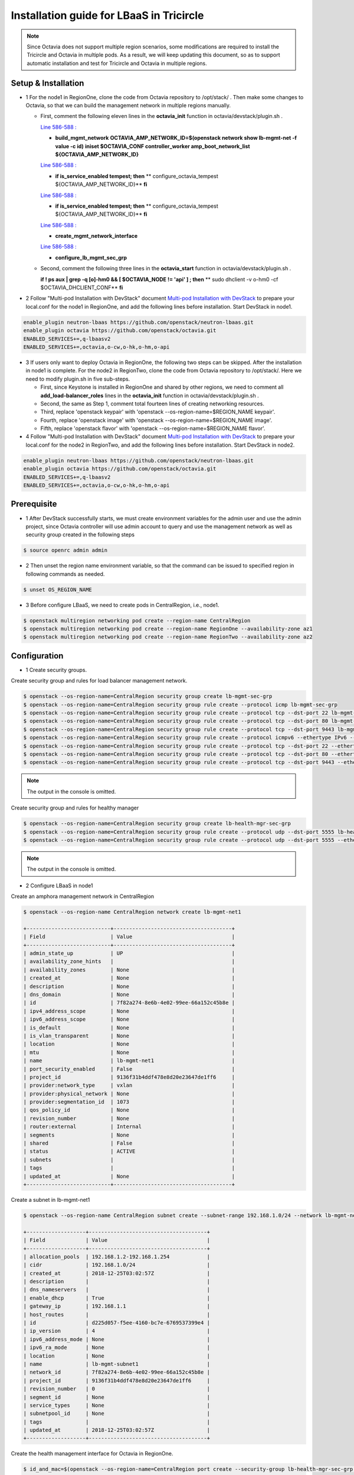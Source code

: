 =========================================
Installation guide for LBaaS in Tricircle
=========================================

.. note:: Since Octavia does not support multiple region scenarios, some
   modifications are required to install the Tricircle and Octavia in multiple
   pods. As a result, we will keep updating this document, so as to support
   automatic installation and test for Tricircle and Octavia in multiple regions.

Setup & Installation
^^^^^^^^^^^^^^^^^^^^

- 1 For the node1 in RegionOne, clone the code from Octavia repository to /opt/stack/ .
  Then make some changes to Octavia, so that we can build the management network in multiple regions manually.

  - First, comment the following eleven lines in the **octavia_init** function in octavia/devstack/plugin.sh .

    `Line 586-588 : <https://github.com/openstack/octavia/blob/master/devstack/plugin.sh#L586>`_

    - **build_mgmt_network**
      **OCTAVIA_AMP_NETWORK_ID=$(openstack network show lb-mgmt-net -f value -c id)**
      **iniset $OCTAVIA_CONF controller_worker amp_boot_network_list ${OCTAVIA_AMP_NETWORK_ID}**

    `Line 586-588 : <https://github.com/openstack/octavia/blob/master/devstack/plugin.sh#L593>`_

    - **if is_service_enabled tempest; then**
      **    configure_octavia_tempest ${OCTAVIA_AMP_NETWORK_ID}**
      **fi**

    `Line 586-588 : <https://github.com/openstack/octavia/blob/master/devstack/plugin.sh#L593>`_

    - **if is_service_enabled tempest; then**
      **    configure_octavia_tempest ${OCTAVIA_AMP_NETWORK_ID}**
      **fi**

    `Line 586-588 : <https://github.com/openstack/octavia/blob/master/devstack/plugin.sh#L593>`_

    - **create_mgmt_network_interface**

    `Line 586-588 : <https://github.com/openstack/octavia/blob/master/devstack/plugin.sh#L593>`_

    - **configure_lb_mgmt_sec_grp**

  - Second, comment the following three lines in the **octavia_start** function in octavia/devstack/plugin.sh .

    **if  ! ps aux | grep -q [o]-hm0 && [ $OCTAVIA_NODE != 'api' ] ; then**
    **    sudo dhclient -v o-hm0 -cf $OCTAVIA_DHCLIENT_CONF**
    **fi**

- 2 Follow "Multi-pod Installation with DevStack" document `Multi-pod Installation with DevStack <https://docs.openstack.org/tricircle/latest/install/installation-guide.html#multi-pod-installation-with-devstack>`_
  to prepare your local.conf for the node1 in RegionOne, and add the
  following lines before installation. Start DevStack in node1.

.. code-block:: console

  enable_plugin neutron-lbaas https://github.com/openstack/neutron-lbaas.git
  enable_plugin octavia https://github.com/openstack/octavia.git
  ENABLED_SERVICES+=,q-lbaasv2
  ENABLED_SERVICES+=,octavia,o-cw,o-hk,o-hm,o-api

- 3 If users only want to deploy Octavia in RegionOne, the following two
  steps can be skipped. After the installation in node1 is complete. For
  the node2 in RegionTwo, clone the code from Octavia repository to
  /opt/stack/. Here we need to modify plugin.sh in five sub-steps.

  - First, since Keystone is installed in RegionOne and shared by other
    regions, we need to comment all **add_load-balancer_roles** lines in
    the **octavia_init** function in octavia/devstack/plugin.sh .

  - Second, the same as Step 1, comment total fourteen lines of creating networking resources.

  - Third, replace 'openstack keypair' with
    'openstack --os-region-name=$REGION_NAME keypair'.

  - Fourth, replace
    'openstack image' with 'openstack --os-region-name=$REGION_NAME image'.

  - Fifth, replace 'openstack flavor' with
    'openstack --os-region-name=$REGION_NAME flavor'.

- 4 Follow "Multi-pod Installation with DevStack" document `Multi-pod Installation with DevStack <https://docs.openstack.org/tricircle/latest/install/installation-guide.html#multi-pod-installation-with-devstack>`_
  to prepare your local.conf for the node2 in RegionTwo, and add the
  following lines before installation. Start DevStack in node2.

.. code-block:: console

  enable_plugin neutron-lbaas https://github.com/openstack/neutron-lbaas.git
  enable_plugin octavia https://github.com/openstack/octavia.git
  ENABLED_SERVICES+=,q-lbaasv2
  ENABLED_SERVICES+=,octavia,o-cw,o-hk,o-hm,o-api

Prerequisite
^^^^^^^^^^^^

- 1 After DevStack successfully starts, we must create environment variables
  for the admin user and use the admin project, since Octavia controller will
  use admin account to query and use the management network as well as
  security group created in the following steps

.. code-block:: console

    $ source openrc admin admin

- 2 Then unset the region name environment variable, so that the command can be
  issued to specified region in following commands as needed.

.. code-block:: console

    $ unset OS_REGION_NAME

- 3 Before configure LBaaS, we need to create pods in CentralRegion, i.e., node1.

.. code-block:: console

    $ openstack multiregion networking pod create --region-name CentralRegion
    $ openstack multiregion networking pod create --region-name RegionOne --availability-zone az1
    $ openstack multiregion networking pod create --region-name RegionTwo --availability-zone az2

Configuration
^^^^^^^^^^^^^

- 1 Create security groups.

Create security group and rules for load balancer management network.

.. code-block:: console

    $ openstack --os-region-name=CentralRegion security group create lb-mgmt-sec-grp
    $ openstack --os-region-name=CentralRegion security group rule create --protocol icmp lb-mgmt-sec-grp
    $ openstack --os-region-name=CentralRegion security group rule create --protocol tcp --dst-port 22 lb-mgmt-sec-grp
    $ openstack --os-region-name=CentralRegion security group rule create --protocol tcp --dst-port 80 lb-mgmt-sec-grp
    $ openstack --os-region-name=CentralRegion security group rule create --protocol tcp --dst-port 9443 lb-mgmt-sec-grp
    $ openstack --os-region-name=CentralRegion security group rule create --protocol icmpv6 --ethertype IPv6 --remote-ip ::/0 lb-mgmt-sec-grp
    $ openstack --os-region-name=CentralRegion security group rule create --protocol tcp --dst-port 22 --ethertype IPv6 --remote-ip ::/0 lb-mgmt-sec-grp
    $ openstack --os-region-name=CentralRegion security group rule create --protocol tcp --dst-port 80 --ethertype IPv6 --remote-ip ::/0 lb-mgmt-sec-grp
    $ openstack --os-region-name=CentralRegion security group rule create --protocol tcp --dst-port 9443 --ethertype IPv6 --remote-ip ::/0 lb-mgmt-sec-grp

.. note:: The output in the console is omitted.

Create security group and rules for healthy manager

.. code-block:: console

    $ openstack --os-region-name=CentralRegion security group create lb-health-mgr-sec-grp
    $ openstack --os-region-name=CentralRegion security group rule create --protocol udp --dst-port 5555 lb-health-mgr-sec-grp
    $ openstack --os-region-name=CentralRegion security group rule create --protocol udp --dst-port 5555 --ethertype IPv6 --remote-ip ::/0 lb-health-mgr-sec-grp

.. note:: The output in the console is omitted.


- 2 Configure LBaaS in node1

Create an amphora management network in CentralRegion

.. code-block:: console

    $ openstack --os-region-name CentralRegion network create lb-mgmt-net1

    +---------------------------+--------------------------------------+
    | Field                     | Value                                |
    +---------------------------+--------------------------------------+
    | admin_state_up            | UP                                   |
    | availability_zone_hints   |                                      |
    | availability_zones        | None                                 |
    | created_at                | None                                 |
    | description               | None                                 |
    | dns_domain                | None                                 |
    | id                        | 7f82a274-8e6b-4e02-99ee-66a152c45b8e |
    | ipv4_address_scope        | None                                 |
    | ipv6_address_scope        | None                                 |
    | is_default                | None                                 |
    | is_vlan_transparent       | None                                 |
    | location                  | None                                 |
    | mtu                       | None                                 |
    | name                      | lb-mgmt-net1                         |
    | port_security_enabled     | False                                |
    | project_id                | 9136f31b4ddf478e8d20e23647de1ff6     |
    | provider:network_type     | vxlan                                |
    | provider:physical_network | None                                 |
    | provider:segmentation_id  | 1073                                 |
    | qos_policy_id             | None                                 |
    | revision_number           | None                                 |
    | router:external           | Internal                             |
    | segments                  | None                                 |
    | shared                    | False                                |
    | status                    | ACTIVE                               |
    | subnets                   |                                      |
    | tags                      |                                      |
    | updated_at                | None                                 |
    +---------------------------+--------------------------------------+

Create a subnet in lb-mgmt-net1

.. code-block:: console

    $ openstack --os-region-name CentralRegion subnet create --subnet-range 192.168.1.0/24 --network lb-mgmt-net1 lb-mgmt-subnet1

    +-------------------+--------------------------------------+
    | Field             | Value                                |
    +-------------------+--------------------------------------+
    | allocation_pools  | 192.168.1.2-192.168.1.254            |
    | cidr              | 192.168.1.0/24                       |
    | created_at        | 2018-12-25T03:02:57Z                 |
    | description       |                                      |
    | dns_nameservers   |                                      |
    | enable_dhcp       | True                                 |
    | gateway_ip        | 192.168.1.1                          |
    | host_routes       |                                      |
    | id                | d225d057-f5ee-4160-bc7e-6769537399e4 |
    | ip_version        | 4                                    |
    | ipv6_address_mode | None                                 |
    | ipv6_ra_mode      | None                                 |
    | location          | None                                 |
    | name              | lb-mgmt-subnet1                      |
    | network_id        | 7f82a274-8e6b-4e02-99ee-66a152c45b8e |
    | project_id        | 9136f31b4ddf478e8d20e23647de1ff6     |
    | revision_number   | 0                                    |
    | segment_id        | None                                 |
    | service_types     | None                                 |
    | subnetpool_id     | None                                 |
    | tags              |                                      |
    | updated_at        | 2018-12-25T03:02:57Z                 |
    +-------------------+--------------------------------------+

Create the health management interface for Octavia in RegionOne.

.. code-block:: console

    $ id_and_mac=$(openstack --os-region-name=CentralRegion port create --security-group lb-health-mgr-sec-grp --device-owner Octavia:health-mgr --network lb-mgmt-net1 octavia-health-manager-region-one-listen-port | awk '/ id | mac_address / {print $4}')
    $ id_and_mac=($id_and_mac)
    $ MGMT_PORT_ID=${id_and_mac[0]}
    $ MGMT_PORT_MAC=${id_and_mac[1]}
    $ MGMT_PORT_IP=$(openstack --os-region-name=RegionOne port show -f value -c fixed_ips $MGMT_PORT_ID | awk '{FS=",| "; gsub(",",""); gsub("'\''",""); for(i = 1; i <= NF; ++i) {if ($i ~ /^ip_address/) {n=index($i, "="); if (substr($i, n+1) ~ "\\.") print substr($i, n+1)}}}')
    $ openstack --os-region-name=RegionOne port set --host $(hostname)  $MGMT_PORT_ID
    $ sudo ovs-vsctl -- --may-exist add-port ${OVS_BRIDGE:-br-int} o-hm0 -- set Interface o-hm0 type=internal -- set Interface o-hm0 external-ids:iface-status=active -- set Interface o-hm0 external-ids:attached-mac=$MGMT_PORT_MAC -- set Interface o-hm0 external-ids:iface-id=$MGMT_PORT_ID -- set Interface o-hm0 external-ids:skip_cleanup=true
    $ OCTAVIA_DHCLIENT_CONF=/etc/octavia/dhcp/dhclient.conf
    $ sudo ip link set dev o-hm0 address $MGMT_PORT_MAC
    $ sudo dhclient -v o-hm0 -cf $OCTAVIA_DHCLIENT_CONF

    Listening on LPF/o-hm0/fa:16:3e:ea:1a:c9
    Sending on   LPF/o-hm0/fa:16:3e:ea:1a:c9
    Sending on   Socket/fallback
    DHCPDISCOVER on o-hm0 to 255.255.255.255 port 67 interval 3 (xid=0xae9d2b51)
    DHCPREQUEST of 192.168.1.5 on o-hm0 to 255.255.255.255 port 67 (xid=0x512b9dae)
    DHCPOFFER of 192.168.1.5 from 192.168.1.2
    DHCPACK of 192.168.1.5 from 192.168.1.2
    bound to 192.168.1.5 -- renewal in 38734 seconds.

    $ sudo iptables -I INPUT -i o-hm0 -p udp --dport 5555 -j ACCEPT


.. note:: As shown in the console, DHCP server allocates 192.168.1.5 as the
   IP of the health management interface, i.e., 0-hm. Hence, we need to
   modify the /etc/octavia/octavia.conf file to make Octavia aware of it and
   use the resources we just created, including health management interface,
   amphora security group and so on.

.. csv-table::
   :header: "Option", "Description", "Example"

   [health_manager] bind_ip, "the ip of health manager in RegionOne", 192.168.1.5
   [health_manager] bind_port, "the port health manager listens on", 5555
   [health_manager] controller_ip_port_list, "the ip and port of health manager binds in RegionOne", 192.168.1.5:5555
   [controller_worker] amp_boot_network_list, "the id of amphora management network in RegionOne", "query neutron to obtain it, i.e., the id of lb-mgmt-net1 in this doc"
   [controller_worker] amp_secgroup_list, "the id of security group created for amphora in central region", "query neutron to obtain it, i.e., the id of lb-mgmt-sec-grp"
   [neutron] service_name, "The name of the neutron service in the keystone catalog", neutron
   [neutron] endpoint, "Central neutron endpoint if override is necessary", http://192.168.56.5:20001/
   [neutron] region_name, "Region in Identity service catalog to use for communication with the OpenStack services", CentralRegion
   [neutron] endpoint_type, "Endpoint type", public
   [nova] service_name, "The name of the nova service in the keystone catalog", nova
   [nova] endpoint, "Custom nova endpoint if override is necessary", http://192.168.56.5/compute/v2.1
   [nova] region_name, "Region in Identity service catalog to use for communication with the OpenStack services", RegionOne
   [nova] endpoint_type, "Endpoint type in Identity service catalog to use for communication with the OpenStack services", public
   [glance] service_name, "The name of the glance service in the keystone catalog", glance
   [glance] endpoint, "Custom glance endpoint if override is necessary", http://192.168.56.5/image
   [glance] region_name, "Region in Identity service catalog to use for communication with the OpenStack services", RegionOne
   [glance] endpoint_type, "Endpoint type in Identity service catalog to use for communication with the OpenStack services", public

Restart all the services of Octavia in node1.

.. code-block:: console

    $ sudo systemctl restart devstack@o-*

- 2 If users only deploy Octavia in RegionOne, this step can be skipped.
  Configure LBaaS in node2.

Create an amphora management network in CentralRegion

.. code-block:: console

    $ openstack --os-region-name CentralRegion network create lb-mgmt-net2

    +---------------------------+--------------------------------------+
    | Field                     | Value                                |
    +---------------------------+--------------------------------------+
    | admin_state_up            | UP                                   |
    | availability_zone_hints   |                                      |
    | availability_zones        | None                                 |
    | created_at                | None                                 |
    | description               | None                                 |
    | dns_domain                | None                                 |
    | id                        | 70c7b0fa-5a2d-4a07-8127-6c98d6e3916d |
    | ipv4_address_scope        | None                                 |
    | ipv6_address_scope        | None                                 |
    | is_default                | None                                 |
    | is_vlan_transparent       | None                                 |
    | location                  | None                                 |
    | mtu                       | None                                 |
    | name                      | lb-mgmt-net2                         |
    | port_security_enabled     | False                                |
    | project_id                | 9136f31b4ddf478e8d20e23647de1ff6     |
    | provider:network_type     | vxlan                                |
    | provider:physical_network | None                                 |
    | provider:segmentation_id  | 1009                                 |
    | qos_policy_id             | None                                 |
    | revision_number           | None                                 |
    | router:external           | Internal                             |
    | segments                  | None                                 |
    | shared                    | False                                |
    | status                    | ACTIVE                               |
    | subnets                   |                                      |
    | tags                      |                                      |
    | updated_at                | None                                 |
    +---------------------------+--------------------------------------+

Create a subnet in lb-mgmt-net2

.. code-block:: console

    $ openstack --os-region-name CentralRegion subnet create --subnet-range 192.168.2.0/24 --network lb-mgmt-net2 lb-mgmt-subnet2

    +-------------------+--------------------------------------+
    | Field             | Value                                |
    +-------------------+--------------------------------------+
    | allocation_pools  | 192.168.2.2-192.168.2.254            |
    | cidr              | 192.168.2.0/24                       |
    | created_at        | 2018-12-25T03:12:52Z                 |
    | description       |                                      |
    | dns_nameservers   |                                      |
    | enable_dhcp       | True                                 |
    | gateway_ip        | 192.168.2.1                          |
    | host_routes       |                                      |
    | id                | 466a09aa-5e96-494b-b5b2-692c45e75c32 |
    | ip_version        | 4                                    |
    | ipv6_address_mode | None                                 |
    | ipv6_ra_mode      | None                                 |
    | location          | None                                 |
    | name              | lb-mgmt-subnet2                      |
    | network_id        | 70c7b0fa-5a2d-4a07-8127-6c98d6e3916d |
    | project_id        | 9136f31b4ddf478e8d20e23647de1ff6     |
    | revision_number   | 0                                    |
    | segment_id        | None                                 |
    | service_types     | None                                 |
    | subnetpool_id     | None                                 |
    | tags              |                                      |
    | updated_at        | 2018-12-25T03:12:52Z                 |
    +-------------------+--------------------------------------+

Create the health management interface for Octavia in RegionTwo.

.. code-block:: console

    $ id_and_mac=$(openstack --os-region-name=CentralRegion port create --security-group lb-health-mgr-sec-grp --device-owner Octavia:health-mgr --network lb-mgmt-net2 octavia-health-manager-region-two-listen-port | awk '/ id | mac_address / {print $4}')
    $ id_and_mac=($id_and_mac)
    $ MGMT_PORT_ID=${id_and_mac[0]}
    $ MGMT_PORT_MAC=${id_and_mac[1]}
    $ MGMT_PORT_IP=$(openstack --os-region-name=RegionTwo port show -f value -c fixed_ips $MGMT_PORT_ID | awk '{FS=",| "; gsub(",",""); gsub("'\''",""); for(i = 1; i <= NF; ++i) {if ($i ~ /^ip_address/) {n=index($i, "="); if (substr($i, n+1) ~ "\\.") print substr($i, n+1)}}}')
    $ openstack --os-region-name=RegionTwo port set --host $(hostname) $MGMT_PORT_ID
    $ sudo ovs-vsctl -- --may-exist add-port ${OVS_BRIDGE:-br-int} o-hm0 -- set Interface o-hm0 type=internal -- set Interface o-hm0 external-ids:iface-status=active -- set Interface o-hm0 external-ids:attached-mac=$MGMT_PORT_MAC -- set Interface o-hm0 external-ids:iface-id=$MGMT_PORT_ID -- set Interface o-hm0 external-ids:skip_cleanup=true
    $ OCTAVIA_DHCLIENT_CONF=/etc/octavia/dhcp/dhclient.conf
    $ sudo ip link set dev o-hm0 address $MGMT_PORT_MAC
    $ sudo dhclient -v o-hm0 -cf $OCTAVIA_DHCLIENT_CONF

    Listening on LPF/o-hm0/fa:16:3e:c3:7c:2b
    Sending on   LPF/o-hm0/fa:16:3e:c3:7c:2b
    Sending on   Socket/fallback
    DHCPDISCOVER on o-hm0 to 255.255.255.255 port 67 interval 3 (xid=0xc75c651f)
    DHCPREQUEST of 192.168.2.11 on o-hm0 to 255.255.255.255 port 67 (xid=0x1f655cc7)
    DHCPOFFER of 192.168.2.11 from 192.168.2.2
    DHCPACK of 192.168.2.11 from 192.168.2.2
    bound to 192.168.2.11 -- renewal in 35398 seconds.

    $ sudo iptables -I INPUT -i o-hm0 -p udp --dport 5555 -j ACCEPT

.. note:: The ip allocated by DHCP server, i.e., 192.168.2.11 in this case,
   is the bound and listened by health manager of Octavia. Please note that
   it will be used in the configuration file of Octavia.

Modify the /etc/octavia/octavia.conf in node2.

.. csv-table::
   :header: "Option", "Description", "Example"

   [health_manager] bind_ip, "the ip of health manager in RegionTwo", 192.168.2.11
   [health_manager] bind_port, "the port health manager listens on in RegionTwo", 5555
   [health_manager] controller_ip_port_list, "the ip and port of health manager binds in RegionTwo", 192.168.2.11:5555
   [controller_worker] amp_boot_network_list, "the id of amphora management network in RegionTwo", "query neutron to obtain it, i.e., the id of lb-mgmt-net2 in this doc"
   [controller_worker] amp_secgroup_list, "the id of security group created for amphora in central region", "query neutron to obtain it, i.e., the id of lb-mgmt-sec-grp"
   [neutron] service_name, "The name of the neutron service in the keystone catalog", neutron
   [neutron] endpoint, "Central neutron endpoint if override is necessary", http://192.168.56.6:20001/
   [neutron] region_name, "Region in Identity service catalog to use for communication with the OpenStack services", CentralRegion
   [neutron] endpoint_type, "Endpoint type", public
   [nova] service_name, "The name of the nova service in the keystone catalog", nova
   [nova] endpoint, "Custom nova endpoint if override is necessary", http://192.168.56.6/compute/v2.1
   [nova] region_name, "Region in Identity service catalog to use for communication with the OpenStack services", RegionTwo
   [nova] endpoint_type, "Endpoint type in Identity service catalog to use for communication with the OpenStack services", public
   [glance] service_name, "The name of the glance service in the keystone catalog", glance
   [glance] endpoint, "Custom glance endpoint if override is necessary", http://192.168.56.6/image
   [glance] region_name, "Region in Identity service catalog to use for communication with the OpenStack services", RegionTwo
   [glance] endpoint_type, "Endpoint type in Identity service catalog to use for communication with the OpenStack services", public

Restart all the services of Octavia in node2.

.. code-block:: console

    $ sudo systemctl restart devstack@o-*

By now, we finish installing LBaaS.

How to play
^^^^^^^^^^^

- 1 LBaaS members in one network and in same region

Here we take VxLAN as an example.

Create net1 in CentralRegion

.. code-block:: console

    $ openstack --os-region-name CentralRegion network create net1

    +---------------------------+--------------------------------------+
    | Field                     | Value                                |
    +---------------------------+--------------------------------------+
    | admin_state_up            | UP                                   |
    | availability_zone_hints   |                                      |
    | availability_zones        | None                                 |
    | created_at                | None                                 |
    | description               | None                                 |
    | dns_domain                | None                                 |
    | id                        | 22128c88-f9ca-41f6-8c22-9883c7420303 |
    | ipv4_address_scope        | None                                 |
    | ipv6_address_scope        | None                                 |
    | is_default                | None                                 |
    | is_vlan_transparent       | None                                 |
    | location                  | None                                 |
    | mtu                       | None                                 |
    | name                      | net1                                 |
    | port_security_enabled     | False                                |
    | project_id                | 9136f31b4ddf478e8d20e23647de1ff6     |
    | provider:network_type     | vxlan                                |
    | provider:physical_network | None                                 |
    | provider:segmentation_id  | 1040                                 |
    | qos_policy_id             | None                                 |
    | revision_number           | None                                 |
    | router:external           | Internal                             |
    | segments                  | None                                 |
    | shared                    | False                                |
    | status                    | ACTIVE                               |
    | subnets                   |                                      |
    | tags                      |                                      |
    | updated_at                | None                                 |
    +---------------------------+--------------------------------------+

Create a subnet in net1

.. code-block:: console

    $ openstack --os-region-name CentralRegion subnet create --subnet-range 10.0.1.0/24 --gateway none --network net1 subnet1

    +-------------------+--------------------------------------+
    | Field             | Value                                |
    +-------------------+--------------------------------------+
    | allocation_pools  | 10.0.1.1-10.0.1.254                  |
    | cidr              | 10.0.1.0/24                          |
    | created_at        | 2018-12-25T03:27:51Z                 |
    | description       |                                      |
    | dns_nameservers   |                                      |
    | enable_dhcp       | True                                 |
    | gateway_ip        | None                                 |
    | host_routes       |                                      |
    | id                | 94b61d0a-9b29-42ad-a006-981d7902288c |
    | ip_version        | 4                                    |
    | ipv6_address_mode | None                                 |
    | ipv6_ra_mode      | None                                 |
    | location          | None                                 |
    | name              | subnet1                              |
    | network_id        | 22128c88-f9ca-41f6-8c22-9883c7420303 |
    | project_id        | 9136f31b4ddf478e8d20e23647de1ff6     |
    | revision_number   | 1                                    |
    | segment_id        | None                                 |
    | service_types     | None                                 |
    | subnetpool_id     | None                                 |
    | tags              |                                      |
    | updated_at        | 2018-12-25T03:30:11Z                 |
    +-------------------+--------------------------------------+

.. note:: To enable adding instances as members with VIP, amphora adds a
   new route table to route the traffic sent from VIP to its gateway. However,
   in Tricircle, the gateway obtained from central neutron is not the real
   gateway in local neutron. As a result, we did not set any gateway for
   the subnet temporarily. We will remove the limitation in the future.

List all available flavors in RegionOne

.. code-block:: console

    $ nova --os-region-name=RegionOne flavor-list

    +----+-----------+-----------+------+-----------+------+-------+-------------+-----------+
    | ID | Name      | Memory_MB | Disk | Ephemeral | Swap | VCPUs | RXTX_Factor | Is_Public |
    +----+-----------+-----------+------+-----------+------+-------+-------------+-----------+
    | 1  | m1.tiny   | 512       | 1    | 0         |      | 1     | 1.0         | True      |
    | 2  | m1.small  | 2048      | 20   | 0         |      | 1     | 1.0         | True      |
    | 3  | m1.medium | 4096      | 40   | 0         |      | 2     | 1.0         | True      |
    | 4  | m1.large  | 8192      | 80   | 0         |      | 4     | 1.0         | True      |
    | 42 | m1.nano   | 64        | 0    | 0         |      | 1     | 1.0         | True      |
    | 5  | m1.xlarge | 16384     | 160  | 0         |      | 8     | 1.0         | True      |
    | 84 | m1.micro  | 128       | 0    | 0         |      | 1     | 1.0         | True      |
    | c1 | cirros256 | 256       | 0    | 0         |      | 1     | 1.0         | True      |
    | d1 | ds512M    | 512       | 5    | 0         |      | 1     | 1.0         | True      |
    | d2 | ds1G      | 1024      | 10   | 0         |      | 1     | 1.0         | True      |
    | d3 | ds2G      | 2048      | 10   | 0         |      | 2     | 1.0         | True      |
    | d4 | ds4G      | 4096      | 20   | 0         |      | 4     | 1.0         | True      |
    +----+-----------+-----------+------+-----------+------+-------+-------------+-----------+

List all available images in RegionOne

.. code-block:: console

    $ glance --os-region-name=RegionOne image-list

    +--------------------------------------+--------------------------+
    | ID                                   | Name                     |
    +--------------------------------------+--------------------------+
    | 1b2a0cba-4801-4096-934c-2ccd0940d35c | amphora-x64-haproxy      |
    | 05ba1898-32ad-4418-a51c-c0ded215e221 | cirros-0.3.5-x86_64-disk |
    +--------------------------------------+--------------------------+

Create two instances, i.e., backend1 and backend2, in RegionOne, which reside in subnet1.

.. code-block:: console

    $ nova --os-region-name=RegionOne boot --flavor 1 --image $image_id --nic net-id=$net1_id backend1
    $ nova --os-region-name=RegionOne boot --flavor 1 --image $image_id --nic net-id=$net1_id backend2

    +--------------------------------------+-----------------------------------------------------------------+
    | Property                             | Value                                                           |
    +--------------------------------------+-----------------------------------------------------------------+
    | OS-DCF:diskConfig                    | MANUAL                                                          |
    | OS-EXT-AZ:availability_zone          |                                                                 |
    | OS-EXT-SRV-ATTR:host                 | -                                                               |
    | OS-EXT-SRV-ATTR:hostname             | backend1                                                        |
    | OS-EXT-SRV-ATTR:hypervisor_hostname  | -                                                               |
    | OS-EXT-SRV-ATTR:instance_name        |                                                                 |
    | OS-EXT-SRV-ATTR:kernel_id            |                                                                 |
    | OS-EXT-SRV-ATTR:launch_index         | 0                                                               |
    | OS-EXT-SRV-ATTR:ramdisk_id           |                                                                 |
    | OS-EXT-SRV-ATTR:reservation_id       | r-0xj1w004                                                      |
    | OS-EXT-SRV-ATTR:root_device_name     | -                                                               |
    | OS-EXT-SRV-ATTR:user_data            | -                                                               |
    | OS-EXT-STS:power_state               | 0                                                               |
    | OS-EXT-STS:task_state                | scheduling                                                      |
    | OS-EXT-STS:vm_state                  | building                                                        |
    | OS-SRV-USG:launched_at               | -                                                               |
    | OS-SRV-USG:terminated_at             | -                                                               |
    | accessIPv4                           |                                                                 |
    | accessIPv6                           |                                                                 |
    | adminPass                            | 3EzRqv8dBWY7                                                    |
    | config_drive                         |                                                                 |
    | created                              | 2017-09-18T12:28:10Z                                            |
    | description                          | -                                                               |
    | flavor:disk                          | 1                                                               |
    | flavor:ephemeral                     | 0                                                               |
    | flavor:extra_specs                   | {}                                                              |
    | flavor:original_name                 | m1.tiny                                                         |
    | flavor:ram                           | 512                                                             |
    | flavor:swap                          | 0                                                               |
    | flavor:vcpus                         | 1                                                               |
    | hostId                               |                                                                 |
    | host_status                          |                                                                 |
    | id                                   | 9e13d9d1-393d-401d-a3a8-c76fb8171bcd                            |
    | image                                | cirros-0.3.5-x86_64-disk (05ba1898-32ad-4418-a51c-c0ded215e221) |
    | key_name                             | -                                                               |
    | locked                               | False                                                           |
    | metadata                             | {}                                                              |
    | name                                 | backend1                                                        |
    | os-extended-volumes:volumes_attached | []                                                              |
    | progress                             | 0                                                               |
    | security_groups                      | default                                                         |
    | status                               | BUILD                                                           |
    | tags                                 | []                                                              |
    | tenant_id                            | a9541f8689054dc681e0234fa4315950                                |
    | updated                              | 2017-09-18T12:28:24Z                                            |
    | user_id                              | eab4a9d4da144e43bb1cacc8fad6f057                                |
    +--------------------------------------+-----------------------------------------------------------------+

Console in the instances with user 'cirros' and password of 'cubswin:)'.
Then run the following commands to simulate a web server.

.. note::

   If using cirros 0.4.0 and above, Console in the instances with user
   'cirros' and password of 'gocubsgo'.

.. code-block:: console

    $ MYIP=$(ifconfig eth0| grep 'inet addr'| awk -F: '{print $2}'| awk '{print $1}')
    $ while true; do echo -e "HTTP/1.0 200 OK\r\n\r\nWelcome to $MYIP" | sudo nc -l -p 80 ; done&

The Octavia installed in node1 and node2 are two standalone services,
here we take RegionOne as an example.

Create a load balancer for subnet1 in RegionOne.

.. code-block:: console

    $ openstack --os-region-name=RegionOne loadbalancer create --name lb1 --vip-subnet-id $subnet1_id

    +---------------------+--------------------------------------+
    | Field               | Value                                |
    +---------------------+--------------------------------------+
    | admin_state_up      | True                                 |
    | created_at          | 2018-11-02T15:32:51                  |
    | description         |                                      |
    | flavor              |                                      |
    | id                  | 2bdd4554-4555-4590-ba8f-1ed62027fcb2 |
    | listeners           |                                      |
    | name                | lb1                                  |
    | operating_status    | OFFLINE                              |
    | pools               |                                      |
    | project_id          | 11a20772473b4afd9c9eee67013567a8     |
    | provider            | amphora                              |
    | provisioning_status | PENDING_CREATE                       |
    | updated_at          | None                                 |
    | vip_address         | 10.0.1.28                            |
    | vip_network_id      | bf6508a4-740f-4404-acaf-db6f37ec0798 |
    | vip_port_id         | a8def0ba-01e4-487f-9c6b-9cdd6465e24d |
    | vip_qos_policy_id   | None                                 |
    | vip_subnet_id       | c1e00cc1-c043-4e1a-9ac6-e02482f8985a |
    +---------------------+--------------------------------------+

Create a listener for the load balancer after the status of the load
balancer is 'ACTIVE'. Please note that it may take some time for the
load balancer to become 'ACTIVE'.

.. code-block:: console

    $ openstack --os-region-name=RegionOne loadbalancer list

    +--------------------------------------+------+----------------------------------+-------------+---------------------+----------+
    | id                                   | name | project_id                       | vip_address | provisioning_status | provider |
    +--------------------------------------+------+----------------------------------+-------------+---------------------+----------+
    | 2bdd4554-4555-4590-ba8f-1ed62027fcb2 | lb1  | 11a20772473b4afd9c9eee67013567a8 | 10.0.1.10   | ACTIVE              | amphora  |
    +--------------------------------------+------+----------------------------------+-------------+---------------------+----------+

    $ openstack --os-region-name=RegionOne loadbalancer listener create --protocol HTTP --protocol-port 80 --name listener1 lb1

    +---------------------------+--------------------------------------+
    | Field                     | Value                                |
    +---------------------------+--------------------------------------+
    | admin_state_up            | True                                 |
    | connection_limit          | -1                                   |
    | created_at                | 2018-11-02T15:44:54                  |
    | default_pool_id           | None                                 |
    | default_tls_container_ref | None                                 |
    | description               |                                      |
    | id                        | 2ee52e59-712b-4c00-b92c-65cab8109806 |
    | insert_headers            | None                                 |
    | l7policies                |                                      |
    | loadbalancers             | 2bdd4554-4555-4590-ba8f-1ed62027fcb2 |
    | name                      | listener1                            |
    | operating_status          | OFFLINE                              |
    | project_id                | 11a20772473b4afd9c9eee67013567a8     |
    | protocol                  | HTTP                                 |
    | protocol_port             | 80                                   |
    | provisioning_status       | PENDING_CREATE                       |
    | sni_container_refs        | []                                   |
    | timeout_client_data       | 50000                                |
    | timeout_member_connect    | 5000                                 |
    | timeout_member_data       | 50000                                |
    | timeout_tcp_inspect       | 0                                    |
    | updated_at                | None                                 |
    +---------------------------+--------------------------------------+

Create a pool for the listener after the status of the load balancer is 'ACTIVE'.

.. code-block:: console

    $ openstack --os-region-name=RegionOne loadbalancer pool create --lb-algorithm ROUND_ROBIN --listener listener1 --protocol HTTP --name pool1

    +---------------------+--------------------------------------+
    | Field               | Value                                |
    +---------------------+--------------------------------------+
    | admin_state_up      | True                                 |
    | created_at          | 2018-11-02T15:54:11                  |
    | description         |                                      |
    | healthmonitor_id    |                                      |
    | id                  | f54c8f36-19bf-4423-b055-8d71a18cb3ff |
    | lb_algorithm        | ROUND_ROBIN                          |
    | listeners           | 2ee52e59-712b-4c00-b92c-65cab8109806 |
    | loadbalancers       | 2bdd4554-4555-4590-ba8f-1ed62027fcb2 |
    | members             |                                      |
    | name                | pool1                                |
    | operating_status    | OFFLINE                              |
    | project_id          | 11a20772473b4afd9c9eee67013567a8     |
    | protocol            | HTTP                                 |
    | provisioning_status | PENDING_CREATE                       |
    | session_persistence | None                                 |
    | updated_at          | None                                 |
    +---------------------+--------------------------------------+

Add two instances to the pool as members, after the status of the load
balancer is 'ACTIVE'.

.. code-block:: console

    $  openstack --os-region-name=RegionOne loadbalancer member create --subnet $subnet1_id --address $backend1_ip  --protocol-port 80 pool1

    +---------------------+--------------------------------------+
    | Field               | Value                                |
    +---------------------+--------------------------------------+
    | address             | 10.0.1.6                             |
    | admin_state_up      | True                                 |
    | created_at          | 2018-11-02T16:01:45                  |
    | id                  | 5673c916-5dfe-4ba8-8ba4-0b8d153f7c5f |
    | name                |                                      |
    | operating_status    | NO_MONITOR                           |
    | project_id          | 11a20772473b4afd9c9eee67013567a8     |
    | protocol_port       | 80                                   |
    | provisioning_status | PENDING_CREATE                       |
    | subnet_id           | c1e00cc1-c043-4e1a-9ac6-e02482f8985a |
    | updated_at          | None                                 |
    | weight              | 1                                    |
    | monitor_port        | None                                 |
    | monitor_address     | None                                 |
    | backup              | False                                |
    +---------------------+--------------------------------------+

    $ openstack --os-region-name=RegionOne loadbalancer member create --subnet $subnet1_id --address $backend2_ip  --protocol-port 80 pool1

    +---------------------+--------------------------------------+
    | Field               | Value                                |
    +---------------------+--------------------------------------+
    | address             | 10.0.1.7                             |
    | admin_state_up      | True                                 |
    | created_at          | 2018-11-02T16:03:50                  |
    | id                  | 6301841c-8322-4e1f-988e-b05b36614d02 |
    | name                |                                      |
    | operating_status    | NO_MONITOR                           |
    | project_id          | 11a20772473b4afd9c9eee67013567a8     |
    | protocol_port       | 80                                   |
    | provisioning_status | PENDING_CREATE                       |
    | subnet_id           | c1e00cc1-c043-4e1a-9ac6-e02482f8985a |
    | updated_at          | None                                 |
    | weight              | 1                                    |
    | monitor_port        | None                                 |
    | monitor_address     | None                                 |
    | backup              | False                                |
    +---------------------+--------------------------------------+

Verify load balancing. Request the VIP twice.

.. code-block:: console

    $ sudo ip netns exec dhcp-$net1_id curl -v $VIP

    * Rebuilt URL to: 10.0.1.10/
    *   Trying 10.0.1.10...
    * Connected to 10.0.1.10 (10.0.1.10) port 80 (#0)
    > GET / HTTP/1.1
    > Host: 10.0.1.10
    > User-Agent: curl/7.47.0
    > Accept: */*
    >
    * HTTP 1.0, assume close after body
    < HTTP/1.0 200 OK
    <
    Welcome to 10.0.1.6
    * Closing connection 0

    * Rebuilt URL to: 10.0.1.10/
    *   Trying 10.0.1.10...
    * Connected to 10.0.1.10 (10.0.1.10) port 80 (#0)
    > GET / HTTP/1.1
    > Host: 10.0.1.10
    > User-Agent: curl/7.47.0
    > Accept: */*
    >
    * HTTP 1.0, assume close after body
    < HTTP/1.0 200 OK
    <
    Welcome to 10.0.1.7
    * Closing connection 0

- 2 LBaaS members in one network but in different regions


List all available flavors in RegionTwo

.. code-block:: console

    $ nova --os-region-name=RegionTwo flavor-list

    +----+-----------+-----------+------+-----------+------+-------+-------------+-----------+
    | ID | Name      | Memory_MB | Disk | Ephemeral | Swap | VCPUs | RXTX_Factor | Is_Public |
    +----+-----------+-----------+------+-----------+------+-------+-------------+-----------+
    | 1  | m1.tiny   | 512       | 1    | 0         |      | 1     | 1.0         | True      |
    | 2  | m1.small  | 2048      | 20   | 0         |      | 1     | 1.0         | True      |
    | 3  | m1.medium | 4096      | 40   | 0         |      | 2     | 1.0         | True      |
    | 4  | m1.large  | 8192      | 80   | 0         |      | 4     | 1.0         | True      |
    | 5  | m1.xlarge | 16384     | 160  | 0         |      | 8     | 1.0         | True      |
    | c1 | cirros256 | 256       | 0    | 0         |      | 1     | 1.0         | True      |
    | d1 | ds512M    | 512       | 5    | 0         |      | 1     | 1.0         | True      |
    | d2 | ds1G      | 1024      | 10   | 0         |      | 1     | 1.0         | True      |
    | d3 | ds2G      | 2048      | 10   | 0         |      | 2     | 1.0         | True      |
    | d4 | ds4G      | 4096      | 20   | 0         |      | 4     | 1.0         | True      |
    +----+-----------+-----------+------+-----------+------+-------+-------------+-----------+

List all available images in RegionTwo

.. code-block:: console

    $ glance --os-region-name=RegionTwo image-list

    +--------------------------------------+--------------------------+
    | ID                                   | Name                     |
    +--------------------------------------+--------------------------+
    | 488f77c4-5986-494e-958a-1007761339a4 | amphora-x64-haproxy      |
    | 211fc21c-aa07-4afe-b8a7-d82ce0e5f7b7 | cirros-0.3.5-x86_64-disk |
    +--------------------------------------+--------------------------+

Create an instance in RegionTwo, which resides in subnet1

.. code-block:: console

    $ nova --os-region-name=RegionTwo boot --flavor 1 --image $image_id --nic net-id=$net1_id backend3

    +--------------------------------------+-----------------------------------------------------------------+
    | Property                             | Value                                                           |
    +--------------------------------------+-----------------------------------------------------------------+
    | OS-DCF:diskConfig                    | MANUAL                                                          |
    | OS-EXT-AZ:availability_zone          |                                                                 |
    | OS-EXT-SRV-ATTR:host                 | -                                                               |
    | OS-EXT-SRV-ATTR:hostname             | backend3                                                        |
    | OS-EXT-SRV-ATTR:hypervisor_hostname  | -                                                               |
    | OS-EXT-SRV-ATTR:instance_name        |                                                                 |
    | OS-EXT-SRV-ATTR:kernel_id            |                                                                 |
    | OS-EXT-SRV-ATTR:launch_index         | 0                                                               |
    | OS-EXT-SRV-ATTR:ramdisk_id           |                                                                 |
    | OS-EXT-SRV-ATTR:reservation_id       | r-hct8v7fz                                                      |
    | OS-EXT-SRV-ATTR:root_device_name     | -                                                               |
    | OS-EXT-SRV-ATTR:user_data            | -                                                               |
    | OS-EXT-STS:power_state               | 0                                                               |
    | OS-EXT-STS:task_state                | scheduling                                                      |
    | OS-EXT-STS:vm_state                  | building                                                        |
    | OS-SRV-USG:launched_at               | -                                                               |
    | OS-SRV-USG:terminated_at             | -                                                               |
    | accessIPv4                           |                                                                 |
    | accessIPv6                           |                                                                 |
    | adminPass                            | hL5rLbGGUZ2C                                                    |
    | config_drive                         |                                                                 |
    | created                              | 2017-09-18T12:46:07Z                                            |
    | description                          | -                                                               |
    | flavor:disk                          | 1                                                               |
    | flavor:ephemeral                     | 0                                                               |
    | flavor:extra_specs                   | {}                                                              |
    | flavor:original_name                 | m1.tiny                                                         |
    | flavor:ram                           | 512                                                             |
    | flavor:swap                          | 0                                                               |
    | flavor:vcpus                         | 1                                                               |
    | hostId                               |                                                                 |
    | host_status                          |                                                                 |
    | id                                   | 00428610-db5e-478f-88f0-ae29cc2e6898                            |
    | image                                | cirros-0.3.5-x86_64-disk (211fc21c-aa07-4afe-b8a7-d82ce0e5f7b7) |
    | key_name                             | -                                                               |
    | locked                               | False                                                           |
    | metadata                             | {}                                                              |
    | name                                 | backend3                                                        |
    | os-extended-volumes:volumes_attached | []                                                              |
    | progress                             | 0                                                               |
    | security_groups                      | default                                                         |
    | status                               | BUILD                                                           |
    | tags                                 | []                                                              |
    | tenant_id                            | a9541f8689054dc681e0234fa4315950                                |
    | updated                              | 2017-09-18T12:46:12Z                                            |
    | user_id                              | eab4a9d4da144e43bb1cacc8fad6f057                                |
    +--------------------------------------+-----------------------------------------------------------------+

Console in the instances with user 'cirros' and password of 'cubswin:)'.
Then run the following commands to simulate a web server.

.. code-block:: console

    $ MYIP=$(ifconfig eth0| grep 'inet addr'| awk -F: '{print $2}'| awk '{print $1}')
    $ while true; do echo -e "HTTP/1.0 200 OK\r\n\r\nWelcome to $MYIP" | sudo nc -l -p 80 ; done&

Add backend3 to the pool as a member, after the status of the load balancer is 'ACTIVE'.

.. code-block:: console

    $ openstack --os-region-name=RegionOne loadbalancer member create --subnet $subnet1_id --address $backend3_ip --protocol-port 80 pool1

Verify load balancing. Request the VIP three times.

.. note:: Please note if the subnet is created in the region, just like the
   cases before this step, either unique name or id of the subnet can be
   used as hint. But if the subnet is not created yet, like the case for
   backend3, users are required to use subnet id as hint instead of subnet
   name. Because the subnet is not created in RegionOne, local neutron needs
   to query central neutron for the subnet with id.

.. code-block:: console

    $ sudo ip netns exec dhcp- curl -v $VIP

    * Rebuilt URL to: 10.0.1.10/
    *   Trying 10.0.1.10...
    * Connected to 10.0.1.10 (10.0.1.10) port 80 (#0)
    > GET / HTTP/1.1
    > Host: 10.0.1.10
    > User-Agent: curl/7.47.0
    > Accept: */*
    >
    * HTTP 1.0, assume close after body
    < HTTP/1.0 200 OK
    <
    Welcome to 10.0.1.6
    * Closing connection 0

    * Rebuilt URL to: 10.0.1.10/
    *   Trying 10.0.1.10...
    * Connected to 10.0.1.10 (10.0.1.10) port 80 (#0)
    > GET / HTTP/1.1
    > Host: 10.0.1.10
    > User-Agent: curl/7.47.0
    > Accept: */*
    >
    * HTTP 1.0, assume close after body
    < HTTP/1.0 200 OK
    <
    Welcome to 10.0.1.7
    * Closing connection 0

    * Rebuilt URL to: 10.0.1.10/
    *   Trying 10.0.1.10...
    * Connected to 10.0.1.10 (10.0.1.10) port 80 (#0)
    > GET / HTTP/1.1
    > Host: 10.0.1.10
    > User-Agent: curl/7.47.0
    > Accept: */*
    >
    * HTTP 1.0, assume close after body
    < HTTP/1.0 200 OK
    <
    Welcome to 10.0.1.14
    * Closing connection 0

- 3 LBaaS across members in different networks and different regions

Create net2 in CentralRegion

.. code-block:: console

    $ openstack --os-region-name CentralRegion network create net2

    +---------------------------+--------------------------------------+
    | Field                     | Value                                |
    +---------------------------+--------------------------------------+
    | admin_state_up            | UP                                   |
    | availability_zone_hints   |                                      |
    | availability_zones        | None                                 |
    | created_at                | None                                 |
    | description               | None                                 |
    | dns_domain                | None                                 |
    | id                        | 095bd2aa-3922-464d-b86e-c67d2c884e8f |
    | ipv4_address_scope        | None                                 |
    | ipv6_address_scope        | None                                 |
    | is_default                | None                                 |
    | is_vlan_transparent       | None                                 |
    | location                  | None                                 |
    | mtu                       | None                                 |
    | name                      | net2                                 |
    | port_security_enabled     | False                                |
    | project_id                | 9136f31b4ddf478e8d20e23647de1ff6     |
    | provider:network_type     | vxlan                                |
    | provider:physical_network | None                                 |
    | provider:segmentation_id  | 1025                                 |
    | qos_policy_id             | None                                 |
    | revision_number           | None                                 |
    | router:external           | Internal                             |
    | segments                  | None                                 |
    | shared                    | False                                |
    | status                    | ACTIVE                               |
    | subnets                   |                                      |
    | tags                      |                                      |
    | updated_at                | None                                 |
    +---------------------------+--------------------------------------+


Create a subnet in net2

.. code-block:: console

    $ openstack --os-region-name CentralRegion subnet create --subnet-range 10.0.2.0/24 --gateway none --network net2 subnet2

    +-------------------+--------------------------------------+
    | Field             | Value                                |
    +-------------------+--------------------------------------+
    | allocation_pools  | 10.0.2.1-10.0.2.254                  |
    | cidr              | 10.0.2.0/24                          |
    | created_at        | 2018-12-25T03:41:56Z                 |
    | description       |                                      |
    | dns_nameservers   |                                      |
    | enable_dhcp       | True                                 |
    | gateway_ip        | None                                 |
    | host_routes       |                                      |
    | id                | d5fbe642-c351-480e-993d-406ad063ff63 |
    | ip_version        | 4                                    |
    | ipv6_address_mode | None                                 |
    | ipv6_ra_mode      | None                                 |
    | location          | None                                 |
    | name              | subnet2                              |
    | network_id        | 095bd2aa-3922-464d-b86e-c67d2c884e8f |
    | project_id        | 9136f31b4ddf478e8d20e23647de1ff6     |
    | revision_number   | 0                                    |
    | segment_id        | None                                 |
    | service_types     | None                                 |
    | subnetpool_id     | None                                 |
    | tags              |                                      |
    | updated_at        | 2018-12-25T03:41:56Z                 |
    +-------------------+--------------------------------------+

List all available flavors in RegionTwo

.. code-block:: console

    $ nova --os-region-name=RegionTwo flavor-list

    +----+-----------+-----------+------+-----------+------+-------+-------------+-----------+
    | ID | Name      | Memory_MB | Disk | Ephemeral | Swap | VCPUs | RXTX_Factor | Is_Public |
    +----+-----------+-----------+------+-----------+------+-------+-------------+-----------+
    | 1  | m1.tiny   | 512       | 1    | 0         |      | 1     | 1.0         | True      |
    | 2  | m1.small  | 2048      | 20   | 0         |      | 1     | 1.0         | True      |
    | 3  | m1.medium | 4096      | 40   | 0         |      | 2     | 1.0         | True      |
    | 4  | m1.large  | 8192      | 80   | 0         |      | 4     | 1.0         | True      |
    | 5  | m1.xlarge | 16384     | 160  | 0         |      | 8     | 1.0         | True      |
    | c1 | cirros256 | 256       | 0    | 0         |      | 1     | 1.0         | True      |
    | d1 | ds512M    | 512       | 5    | 0         |      | 1     | 1.0         | True      |
    | d2 | ds1G      | 1024      | 10   | 0         |      | 1     | 1.0         | True      |
    | d3 | ds2G      | 2048      | 10   | 0         |      | 2     | 1.0         | True      |
    | d4 | ds4G      | 4096      | 20   | 0         |      | 4     | 1.0         | True      |
    +----+-----------+-----------+------+-----------+------+-------+-------------+-----------+

List all available images in RegionTwo

.. code-block:: console

    $ glance --os-region-name=RegionTwo image-list

    +--------------------------------------+--------------------------+
    | ID                                   | Name                     |
    +--------------------------------------+--------------------------+
    | 488f77c4-5986-494e-958a-1007761339a4 | amphora-x64-haproxy      |
    | 211fc21c-aa07-4afe-b8a7-d82ce0e5f7b7 | cirros-0.3.5-x86_64-disk |
    +--------------------------------------+--------------------------+

Create an instance in RegionTwo, which resides in subnet2

.. code-block:: console

    $ nova --os-region-name=RegionTwo boot --flavor 1 --image $image_id --nic net-id=$net2_id backend4

    +--------------------------------------+-----------------------------------------------------------------+
    | Property                             | Value                                                           |
    +--------------------------------------+-----------------------------------------------------------------+
    | OS-DCF:diskConfig                    | MANUAL                                                          |
    | OS-EXT-AZ:availability_zone          |                                                                 |
    | OS-EXT-SRV-ATTR:host                 | -                                                               |
    | OS-EXT-SRV-ATTR:hostname             | backend4                                                        |
    | OS-EXT-SRV-ATTR:hypervisor_hostname  | -                                                               |
    | OS-EXT-SRV-ATTR:instance_name        |                                                                 |
    | OS-EXT-SRV-ATTR:kernel_id            |                                                                 |
    | OS-EXT-SRV-ATTR:launch_index         | 0                                                               |
    | OS-EXT-SRV-ATTR:ramdisk_id           |                                                                 |
    | OS-EXT-SRV-ATTR:reservation_id       | r-rrdab98o                                                      |
    | OS-EXT-SRV-ATTR:root_device_name     | -                                                               |
    | OS-EXT-SRV-ATTR:user_data            | -                                                               |
    | OS-EXT-STS:power_state               | 0                                                               |
    | OS-EXT-STS:task_state                | scheduling                                                      |
    | OS-EXT-STS:vm_state                  | building                                                        |
    | OS-SRV-USG:launched_at               | -                                                               |
    | OS-SRV-USG:terminated_at             | -                                                               |
    | accessIPv4                           |                                                                 |
    | accessIPv6                           |                                                                 |
    | adminPass                            | iPGJ7eeSAfhf                                                    |
    | config_drive                         |                                                                 |
    | created                              | 2017-09-22T12:48:35Z                                            |
    | description                          | -                                                               |
    | flavor:disk                          | 1                                                               |
    | flavor:ephemeral                     | 0                                                               |
    | flavor:extra_specs                   | {}                                                              |
    | flavor:original_name                 | m1.tiny                                                         |
    | flavor:ram                           | 512                                                             |
    | flavor:swap                          | 0                                                               |
    | flavor:vcpus                         | 1                                                               |
    | hostId                               |                                                                 |
    | host_status                          |                                                                 |
    | id                                   | fd7d8ba5-fb37-44db-808e-6760a0683b2f                            |
    | image                                | cirros-0.3.5-x86_64-disk (211fc21c-aa07-4afe-b8a7-d82ce0e5f7b7) |
    | key_name                             | -                                                               |
    | locked                               | False                                                           |
    | metadata                             | {}                                                              |
    | name                                 | backend4                                                        |
    | os-extended-volumes:volumes_attached | []                                                              |
    | progress                             | 0                                                               |
    | security_groups                      | default                                                         |
    | status                               | BUILD                                                           |
    | tags                                 | []                                                              |
    | tenant_id                            | a9541f8689054dc681e0234fa4315950                                |
    | updated                              | 2017-09-22T12:48:41Z                                            |
    | user_id                              | eab4a9d4da144e43bb1cacc8fad6f057                                |
    +--------------------------------------+-----------------------------------------------------------------+

Console in the instances with user 'cirros' and password of 'cubswin:)'. Then run the following commands to simulate a web server.

.. code-block:: console

    $ MYIP=$(ifconfig eth0| grep 'inet addr'| awk -F: '{print $2}'| awk '{print $1}')
    $ while true; do echo -e "HTTP/1.0 200 OK\r\n\r\nWelcome to $MYIP" | sudo nc -l -p 80 ; done&

Add the instance to the pool as a member, after the status of the load balancer is 'ACTIVE'.

.. code-block:: console

    $ openstack --os-region-name=RegionOne loadbalancer member create --subnet $subnet2_id --address $backend4_ip --protocol-port 80 pool1

Verify load balancing. Request the VIP four times.

.. code-block:: console

    $ sudo ip netns exec dhcp- curl -v $VIP

    * Rebuilt URL to: 10.0.1.10/
    *   Trying 10.0.1.10...
    * Connected to 10.0.1.10 (10.0.1.10) port 80 (#0)
    > GET / HTTP/1.1
    > Host: 10.0.1.10
    > User-Agent: curl/7.47.0
    > Accept: */*
    >
    * HTTP 1.0, assume close after body
    < HTTP/1.0 200 OK
    <
    Welcome to 10.0.1.6
    * Closing connection 0

    * Rebuilt URL to: 10.0.1.10/
    *   Trying 10.0.1.10...
    * Connected to 10.0.1.10 (10.0.1.10) port 80 (#0)
    > GET / HTTP/1.1
    > Host: 10.0.1.10
    > User-Agent: curl/7.47.0
    > Accept: */*
    >
    * HTTP 1.0, assume close after body
    < HTTP/1.0 200 OK
    <
    Welcome to 10.0.1.7
    * Closing connection 0

    * Rebuilt URL to: 10.0.1.10/
    *   Trying 10.0.1.10...
    * Connected to 10.0.1.10 (10.0.1.10) port 80 (#0)
    > GET / HTTP/1.1
    > Host: 10.0.1.10
    > User-Agent: curl/7.47.0
    > Accept: */*
    >
    * HTTP 1.0, assume close after body
    < HTTP/1.0 200 OK
    <
    Welcome to 10.0.1.14
    * Closing connection 0

    * Rebuilt URL to: 10.0.1.10/
    *   Trying 10.0.1.10...
    * Connected to 10.0.1.10 (10.0.1.10) port 80 (#0)
    > GET / HTTP/1.1
    > Host: 10.0.1.10
    > User-Agent: curl/7.47.0
    > Accept: */*
    >
    * HTTP 1.0, assume close after body
    < HTTP/1.0 200 OK
    <
    Welcome to 10.0.2.4
    * Closing connection 0
